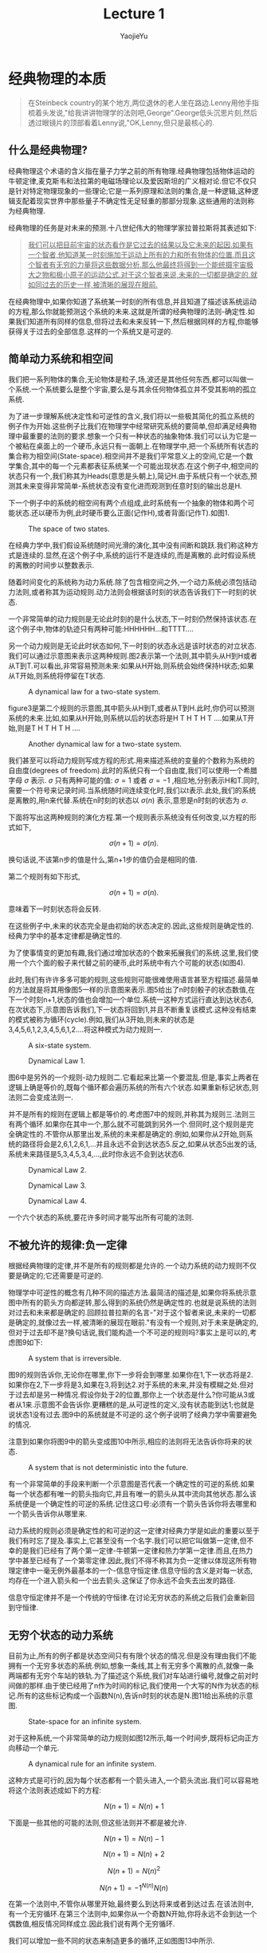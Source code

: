 #+LATEX_CLASS: ltxdockit
#+TITLE:Lecture 1
#+AUTHOR:YaojieYu
#+STARTUP:hidestars
#+OPTIONS: H:4 toc:2 ^:{}
#+EMAIL:yuyaojie1234@gmail.com
* 经典物理的本质
  #+BEGIN_QUOTE
  在Steinbeck country的某个地方,两位退休的老人坐在路边.Lenny用他手指梳着头发说,"给我讲讲物理学的法则吧,George".George低头沉思片刻,然后透过眼镜片的顶部看着Lenny说,"OK,Lenny,但只是最核心的.  
  #+END_QUOTE
** 什么是经典物理?

   经典物理这个术语的含义指在量子力学之前的所有物理.经典物理包括物体运动的牛顿定律,麦克斯韦和法拉第的电磁场理论以及爱因斯坦的广义相对论.但它不仅只是针对特定物理现象的一些理论;它是一系列原理和法则的集合,是一种逻辑,这种逻辑支配着现实世界中那些量子不确定性无足轻重的那部分现象.这些通用的法则称为经典物理.

   经典物理的任务是对未来的预测.十八世纪伟大的物理学家拉普拉斯将其表述如下:

   #+BEGIN_QUOTE
   _我们可以把目前宇宙的状态看作是它过去的结果以及它未来的起因.如果有一个智者,他知道某一时刻施加于运动上所有的力和所有物体的位置.而且这个智者有无穷的力量将这些数据分析.那么他最终将得到一个能统摄宇宙极大之物和极小原子的运动公式.对于这个智者来说,未来的一切都是确定的,就如同过去的历史一样,被清晰的展现在眼前._      
   #+END_QUOTE

   在经典物理中,如果你知道了系统某一时刻的所有信息,并且知道了描述该系统运动的方程,那么你就能预测这个系统的未来.这就是所谓的经典物理的法则-确定性.如果我们知道所有同样的信息,但将过去和未来反转一下,然后根据同样的方程,你能够获得关于过去的全部信息.这样的一个系统又是可逆的.
** 简单动力系统和相空间
   我们把一系列物体的集合,无论物体是粒子,场,波还是其他任何东西,都可以叫做一个系统.一个系统要么是整个宇宙,要么是与其余任何物体孤立并不受其影响的孤立系统.

   为了进一步理解系统决定性和可逆性的含义,我们将以一些极其简化的孤立系统的例子作为开始.这些例子比我们在物理学中经常研究系统的要简单,但却满足经典物理中最重要的法则的要求.想象一个只有一种状态的抽象物体.我们可以认为它是一个被粘在桌面上的一个硬币,永远只有一面朝上.在物理学中,把一个系统所有状态的集合称为相空间(State-space).相空间并不是我们平常意义上的空间,它是一个数学集合,其中的每一个元素都表征系统某一个可能出现状态.在这个例子中,相空间的状态只有一个,我们称其为Heads(意思是头朝上),简记H.由于系统只有一个状态,预测其未来变得非常简单-系统状态没有变化进而观测到任意时刻的输出总是H.

   下一个例子中的系统的相空间有两个点组成,此时系统有一个抽象的物体和两个可能状态.还以硬币为例,此时硬币要么正面(记作H),或者背面(记作T).如图1.
   
   #+CAPTION: The space of two states.
   [[./figure/figure1.png]]
   
   在经典力学中,我们假设系统随时间光滑的演化,其中没有间断和跳跃.我们称这种方式是连续的.显然,在这个例子中,系统的运行不是连续的,而是离散的.此时假设系统的离散的时间步以整数表示.

   随着时间变化的系统称为动力系统.除了包含相空间之外,一个动力系统必须包括动力法则,或者称其为运动规则.动力法则会根据该时刻的状态告诉我们下一时刻的状态.

   一个非常简单的动力规则是无论此时刻的是什么状态,下一时刻仍然保持该状态.在这个例子中,物体的轨迹只有两种可能:HHHHHH...和TTTT....

   另一个动力规则是无论此时状态如何,下一时刻的状态永远是该时状态的对立状态.我们可以通过示意图来表示这两种规则.图2表示第一个法则,其中箭头从H到H或者从T到T.可以看出,非常容易预测未来:如果从H开始,则系统会始终保持H状态;如果从T开始,则系统将停留在T状态.

   #+CAPTION: A dynamical law for a two-state system.
   [[./figure/figure2.png]]

   figure3是第二个规则的示意图,其中箭头从H到T,或者从T到H.此时,你仍可以预测系统的未来.比如,如果从H开始,则系统以后的状态将是H T H T H T ....如果从T开始,则是T H T H T H ....
   
   #+CAPTION: Another dynamical law for a two-state system.
   [[./figure/figure3.png]]
   
   我们甚至可以将动力规则写成方程的形式.用来描述系统的变量的个数称为系统的自由度(degrees of freedom).此时的系统只有一个自由度,我们可以使用一个希腊字母 $\sigma$ 表示. $\sigma$ 只有两种可能的值: $\sigma = 1$  或者 $\sigma = -1$ ,相应地,分别表示H和T.同时,需要一个符号来记录时间.当系统随时间连续变化时,我们以t表示.此处,我们的系统是离散的,用n来代替.系统在n时刻的状态以 $\sigma(n)$ 表示,意思是n时刻的状态为 $\sigma$.

   下面将写出这两种规则的演化方程.第一个规则表示系统没有任何改变,以方程的形式如下,

   $$\sigma(n+1) = \sigma(n).$$
   
   换句话说,不该第n步的值是什么,第n+1步的值仍会是相同的值.

   第二个规则有如下形式,

   $$\sigma(n+1)=\sigma(n).$$

   意味着下一时刻状态将会反转.

   在这些例子中,未来的状态完全是由初始的状态决定的.因此,这些规则是确定性的.经典力学中的基本定律都是确定性的.

   为了使事情变的更加有趣,我们通过增加状态的个数来拓展我们的系统.这里,我们使用一个六个面的骰子来代替之前的硬币,此时系统中有六个可能的状态(如图4).

   此时,我们有许许多多可能的规则,这些规则可能很难使用语言甚至方程描述.最简单的方法就是将其用像图5一样的示意图来表示.图5给出了n时刻骰子的状态数值,在下一个时刻n+1,状态的值也会增加一个单位.系统一这种方式运行直达到达状态6,在次状态下,示意图告诉我们,下一状态将回到1,并且不断重复该模式.这种没有结束的模式被称为循环(cycle).例如,我们从3开始,则未来的状态是3,4,5,6,1,2,3,4,5,6,1,2....将这种模式为动力规则一.

   #+CAPTION: A six-state system.
   [[./figure/figure4.png]]

   #+CAPTION: Dynamical Law 1.
   [[./figure/figure5.png]]


   图6中是另外的一个规则-动力规则二.它看起来比第一个要混乱.但是,事实上两者在逻辑上确是等价的,既每个循环都会遍历系统的所有六个状态.如果重新标记状态,则法则二会变成法则一.

   并不是所有的规则在逻辑上都是等价的.考虑图7中的规则,并称其为规则三.法则三有两个循环.如果你在其中一个,那么就不可能跳到另外一个.但同时,这个规则是完全确定性的.不管你从那里出发,系统的未来都是确定的.例如,如果你从2开始,则系统的路径将会是2,6,1,2,6,1,...并且永远不会到达状态5.反之,如果从状态5出发的话,系统未来路径是5,3,4,5,3,4,...,此时你永远不会到达状态6.

   #+CAPTION: Dynamical Law 2.
   [[./figure/figure6.png]]

   #+CAPTION: Dynamical Law 3.
   [[./figure/figure7.png]]


   #+CAPTION: Dynamical Law 4.
   [[./figure/figure8.png]]   

   一个六个状态的系统,要花许多时间才能写出所有可能的法则.

** 不被允许的规律:负一定律
   根据经典物理的定律,并不是所有的规则都是允许的.一个动力系统的动力规则不仅要是确定的;它还需要是可逆的.

   物理学中可逆性的概念有几种不同的描述方法.最简洁的描述是,如果你将系统示意图中所有的箭头方向都逆转,那么得到的系统仍然是确定性的.也就是说系统的法则对过去和未来都是确定的.回顾拉普拉斯的名言-"对于这个智者来说,未来的一切都是确定的,就像过去一样,被清晰的展现在眼前."有没有一个规则,对于未来是确定的,但对于过去却不是?换句话说,我们能构造一个不可逆的规则吗?事实上是可以的,考虑图9如下:

   #+CAPTION: A system that is irreversible.
   [[./figure/figure9.png]]

   图9的规则告诉你,无论你在哪里,你下一步将会到哪里.如果你在1,下一状态将是2.如果你在2,下一步将是3,如果在3,将到达2.对于系统的未来,并没有模糊之处.但对于过去却是另一种情况.假设你处于2的位置,那你上一个状态是什么?你可能从3或者从1来.示意图不会告诉你.更糟糕的是,从可逆性的定义,没有状态能到达1;也就是说状态1没有过去.图9中的系统就是不可逆的.这个例子说明了经典力学中需要避免的情况.

   注意到如果你将图9中的箭头变成图10中所示,相应的法则将无法告诉你将来的状态.

   #+CAPTION: A system that is not deterministic into the future.
   [[./figure/figure10.png]]

   有一个非常简单的手段来判断一个示意图是否代表一个确定性的可逆的系统.如果每一个状态都有唯一的箭头指向它,并且有唯一的箭头从其中流向其他状态.那么该系统便是一个确定性的可逆的系统.记住这口号:必须有一个箭头告诉你将去哪里和一个箭头告诉你从哪里来.

   动力系统的规则必须是确定性的和可逆的这一定律对经典力学是如此的重要以至于我们有时忘了提及.事实上,它甚至没有一个名字.我们可以把它叫做第一定律,但不幸的是我们已经有了两个第一定律-牛顿第一定律和热力学第一定律.而且,在热力学中甚至已经有了一个第零定律.因此,我们不得不称其为负一定律以体现这所有物理定律中一毫无例外最基本的一个-信息守恒定律.信息守恒的含义是对每一状态,均存在一个进入箭头和一个出去箭头.这保证了你永远不会失去出发的路径.

   信息守恒定律并不是一个传统的守恒律.在讨论无穷状态的系统之后我们会重新回到守恒律.
** 无穷个状态的动力系统

   目前为止,所有的例子都是状态空间只有有限个状态的情况.但是没有理由我们不能拥有一个无穷多状态的系统.例如,想象一条线,其上有无穷多个离散的点,就像一条两端都有无穷个车站的铁轨.为了描述这个系统,我们对车站进行编号,就像之前对时间做的那样.由于使已经用了n作为时间的标记,我们使用一个大写的N作为状态的标记.所有的这些标记构成一个函数N(n),告诉n时刻的状态是N.图11给出系统的示意图.

   #+CAPTION: State-space for an infinite system.
   [[./figure/figure11.png]]

   对于这种系统,一个非常简单的动力规则如图12所示,每一个时间步,既将标记向正方向移动一个单元.

   #+CAPTION: A dynamical rule for an infinite system.
   [[./figure/figure12.png]]

   这种方式是可行的,因为每个状态都有一个箭头进入,一个箭头流出.我们可以容易地将这个法则表述成如下的方程:

   $$N(n+1) = N(n) + 1$$

   下面是一些其他的可能的法则,但这些法则并不都是被允许.

   $$N(n+1)=N(n)-1$$

   $$N(n+1)=N(n)+2$$

   $$N(n+1)=N(n)^{2}$$

   $$N(n+1)=-1^{N(n)}N(n)$$

   在第一个法则中,不管你从哪里开始,最终要么到达将来或者到达过去.在该法则中,有一个无穷循环.在第三个法则中,如果你从一个奇数N开始,你将永远不会到达一个偶数值,相反情况同样成立.因此我们说有两个无穷循环.

   我们可以增加一些不同的状态来制造更多的循环,正如图图13中所示.

   #+CAPTION: Breaking an infinite configuration space into finite and infinite cycles.
   [[./figure/figure13.png]]

   如果,从一个数开始,将沿着第一条线推进.如图12中一样.另一种情况是,如果从A或B开始,将从他们中循环.这样,我们就创造出了一个有限循环和无限循环的例子.

** 循环和守恒律

   当相空间被分成不同的循环的时候,系统仍然保持循环开始.每个循环都有其动力规则,但他们都是同一个状态空间的部分,因为它们描述的是同一状态空间.考虑如下有三个循环的系统.每个状态1和状态2都属与它各自的循环,同时状态3和状态4属与第三个(如图14).

   #+CAPTION: Separating the state-space into cycles.
   [[./figure/figure14.png]]

   当一个动力规则将系统分成几个独立的循环的时候,我们把这个循环的模式称为守恒律.它告诉我们有些事一直保持不变.为了量化这些守恒律,我们给每一个循环以一个数值Q.如图15所示,三个循环分别标记为Q=+1,Q=-1,以及Q=0.并且不管Q的值是什么,它始终保持不变,也就是Q是守恒的.

   #+CAPTION: Labeling the cycles with specific values of a conserved quantity.
   [[./figure/figure15.png]]

   在以后的章节中,我们将考虑相空间和时间都是连续的例子.所有我们在简单离散系统中讨论的都有其中复杂系统中对应的部分,这些将在以后的章节讨论.
** 精度的极限

   拉普拉斯对于世界的可预测性过于乐观,即使是对经典物理.他肯定会同意对未来的预测需要对统治现实世界的动力学定律有完整的了解,同时也需要无穷的计算能力,他称这种能力为"为分析提供大量数据的无穷智能".但是,他仍然低估了另外一个重要的部分-能够获得足够精度的初始条件的能力.想象一个有一百万面的骰子,给每个面都涂上足够接近但却有微小差异的单精度整数.如果一个人已知道骰子的运动规律,并且确定了骰子初始时刻的数字,那他就能够预测未来时刻骰子的状态.但是如果拉普拉斯的"无穷智能"遇到了一点视觉模糊,以至于不能辨别骰子不同面的细微区别,那么他的预测能力将会受到限制.

   在现实世界中,情况可能更加糟糕-相空间状态的个数不仅是无穷的,而且是连续的.换句话说,它是由实数集合来标记其状态的.实数是如此的稠密,以至于任何两个实数之间都能找到无穷多个的实数.在实际实验中,我们把将数字从它周围数字中分辨出来的能力叫做"分辨力",并且任何实际观测者的分辨力都是有限的.理论上,我们无法获得无穷精度的初始条件.在大部分情况下,初始条件的极微小差异最终会导致输出结果的巨大差别.这种现象被称为混沌(Chaos).如果一个系统是混沌的(事实上大部分系统都是),那就意味着无论我们的分辨力有多强,该系统能够被预测的时间都是有限的.完全的预测能力是无法获得的,仅仅是因为我们的分辨力是有限的.
   




   